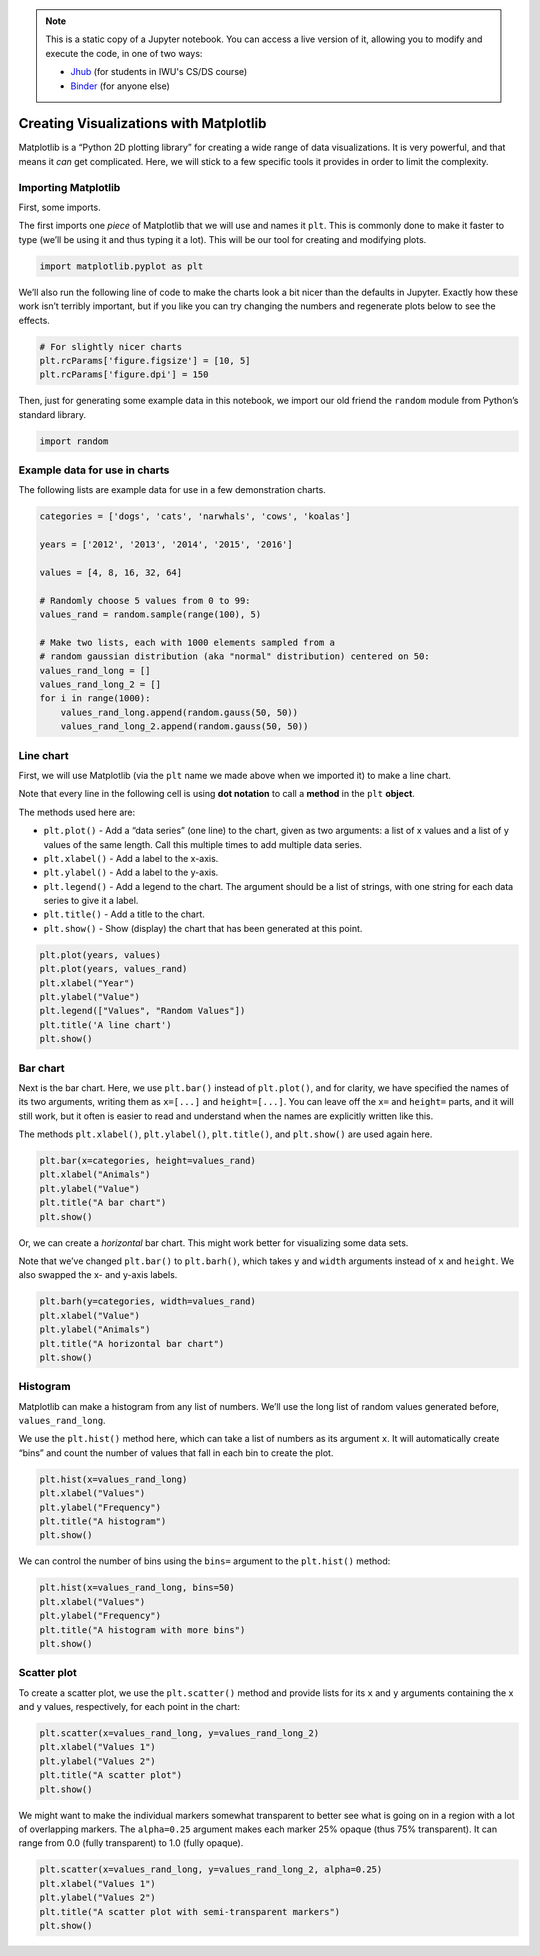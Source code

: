 .. index:: matplotlib, chart;line, chart;bar, line chart, bar chart, scatter plot, histogram

.. note::
   This is a static copy of a Jupyter notebook.  You can access a live
   version of it, allowing you to modify and execute the code, in one of two ways:
  
   - `Jhub
     <https://jhub.iwu.edu/hub/user-redirect/git-pull?repo=https%3A%2F%2Fgithub.com%2FCS-DS-125%2F125exercises-f18&branch=master&urlPath=lab/tree/125exercises-f18/ch06/howto_matplotlib.ipynb>`_
     (for students in IWU's CS/DS course)
   - `Binder
     <https://mybinder.org/v2/gh/CS-DS-125/125exercises-f18/master?filepath=ch06%2Fhowto_matplotlib.ipynb>`_
     (for anyone else)

Creating Visualizations with Matplotlib
=======================================

Matplotlib is a “Python 2D plotting library” for creating a wide range
of data visualizations. It is very powerful, and that means it *can* get
complicated. Here, we will stick to a few specific tools it provides in
order to limit the complexity.

Importing Matplotlib
--------------------

First, some imports.

The first imports one *piece* of Matplotlib that we will use and names
it ``plt``. This is commonly done to make it faster to type (we’ll be
using it and thus typing it a lot). This will be our tool for creating
and modifying plots.

.. code:: python

    import matplotlib.pyplot as plt

We’ll also run the following line of code to make the charts look a bit
nicer than the defaults in Jupyter. Exactly how these work isn’t
terribly important, but if you like you can try changing the numbers and
regenerate plots below to see the effects.

.. code:: python

    # For slightly nicer charts
    plt.rcParams['figure.figsize'] = [10, 5]
    plt.rcParams['figure.dpi'] = 150

Then, just for generating some example data in this notebook, we import
our old friend the ``random`` module from Python’s standard library.

.. code:: python

    import random


Example data for use in charts
------------------------------

The following lists are example data for use in a few demonstration
charts.

.. code:: python

    categories = ['dogs', 'cats', 'narwhals', 'cows', 'koalas']
    
    years = ['2012', '2013', '2014', '2015', '2016']
    
    values = [4, 8, 16, 32, 64]
    
    # Randomly choose 5 values from 0 to 99:
    values_rand = random.sample(range(100), 5)
    
    # Make two lists, each with 1000 elements sampled from a
    # random gaussian distribution (aka "normal" distribution) centered on 50:
    values_rand_long = []
    values_rand_long_2 = []
    for i in range(1000):
        values_rand_long.append(random.gauss(50, 50))
        values_rand_long_2.append(random.gauss(50, 50))


Line chart
----------

First, we will use Matplotlib (via the ``plt`` name we made above when
we imported it) to make a line chart.

Note that every line in the following cell is using **dot notation** to
call a **method** in the ``plt`` **object**.

The methods used here are:

- ``plt.plot()`` - Add a “data series” (one line) to the chart, given as two arguments: a list of x values and a list of y values of the same length. Call this multiple times to add multiple data series.
- ``plt.xlabel()`` - Add a label to the x-axis.
- ``plt.ylabel()`` - Add a label to the y-axis.
- ``plt.legend()`` - Add a legend to the chart. The argument should be a list of strings, with one string for each data series to give it a label.
- ``plt.title()`` - Add a title to the chart.
- ``plt.show()`` - Show (display) the chart that has been generated at this point.

.. code:: python

    plt.plot(years, values)
    plt.plot(years, values_rand)
    plt.xlabel("Year")
    plt.ylabel("Value")
    plt.legend(["Values", "Random Values"])
    plt.title('A line chart')
    plt.show()



.. image:: matplotlib_figs/output_12_0.png


Bar chart
---------

Next is the bar chart. Here, we use ``plt.bar()`` instead of
``plt.plot()``, and for clarity, we have specified the names of its two
arguments, writing them as ``x=[...]`` and ``height=[...]``. You can
leave off the ``x=`` and ``height=`` parts, and it will still work, but
it often is easier to read and understand when the names are explicitly
written like this.

The methods ``plt.xlabel()``, ``plt.ylabel()``, ``plt.title()``, and
``plt.show()`` are used again here.

.. code:: python

    plt.bar(x=categories, height=values_rand)
    plt.xlabel("Animals")
    plt.ylabel("Value")
    plt.title("A bar chart")
    plt.show()



.. image:: matplotlib_figs/output_14_0.png


Or, we can create a *horizontal* bar chart. This might work better for
visualizing some data sets.

Note that we’ve changed ``plt.bar()`` to ``plt.barh()``, which takes
``y`` and ``width`` arguments instead of ``x`` and ``height``. We also
swapped the x- and y-axis labels.

.. code:: python

    plt.barh(y=categories, width=values_rand)
    plt.xlabel("Value")
    plt.ylabel("Animals")
    plt.title("A horizontal bar chart")
    plt.show()



.. image:: matplotlib_figs/output_16_0.png


Histogram
---------

Matplotlib can make a histogram from any list of numbers. We’ll use the
long list of random values generated before, ``values_rand_long``.

We use the ``plt.hist()`` method here, which can take a list of numbers
as its argument ``x``. It will automatically create “bins” and count the
number of values that fall in each bin to create the plot.

.. code:: python

    plt.hist(x=values_rand_long)
    plt.xlabel("Values")
    plt.ylabel("Frequency")
    plt.title("A histogram")
    plt.show()



.. image:: matplotlib_figs/output_18_0.png


We can control the number of bins using the ``bins=`` argument to the
``plt.hist()`` method:

.. code:: python

    plt.hist(x=values_rand_long, bins=50)
    plt.xlabel("Values")
    plt.ylabel("Frequency")
    plt.title("A histogram with more bins")
    plt.show()



.. image:: matplotlib_figs/output_20_0.png


Scatter plot
------------

To create a scatter plot, we use the ``plt.scatter()`` method and
provide lists for its ``x`` and ``y`` arguments containing the x and y
values, respectively, for each point in the chart:

.. code:: python

    plt.scatter(x=values_rand_long, y=values_rand_long_2)
    plt.xlabel("Values 1")
    plt.ylabel("Values 2")
    plt.title("A scatter plot")
    plt.show()



.. image:: matplotlib_figs/output_22_0.png


We might want to make the individual markers somewhat transparent to
better see what is going on in a region with a lot of overlapping
markers. The ``alpha=0.25`` argument makes each marker 25% opaque (thus
75% transparent). It can range from 0.0 (fully transparent) to 1.0
(fully opaque).

.. code:: python

    plt.scatter(x=values_rand_long, y=values_rand_long_2, alpha=0.25)
    plt.xlabel("Values 1")
    plt.ylabel("Values 2")
    plt.title("A scatter plot with semi-transparent markers")
    plt.show()



.. image:: matplotlib_figs/output_24_0.png

